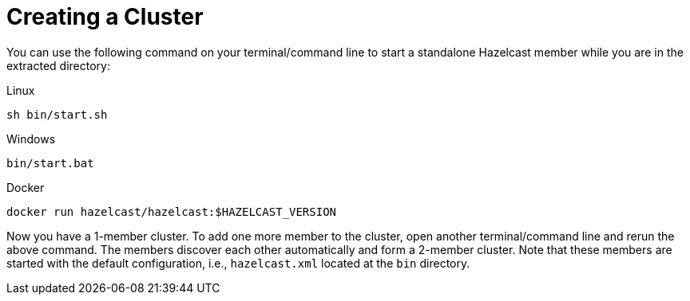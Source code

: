 = Creating a Cluster

You can use the following command on your terminal/command line
to start a standalone Hazelcast member while you are in the extracted directory:

[source,shell,indent=0,subs="verbatim,attributes",role="primary"]
.Linux
----
sh bin/start.sh
----

[source,shell,indent=0,subs="verbatim,attributes",role="secondary"]
.Windows
----
bin/start.bat
----

[source,shell,indent=0,subs="verbatim,attributes",role="secondary"]
.Docker
----
docker run hazelcast/hazelcast:$HAZELCAST_VERSION
----

Now you have a 1-member cluster. To add one more member to the cluster,
open another terminal/command line and rerun the above command. The members
discover each other automatically and form a 2-member cluster. Note that these
members are started with the default configuration, i.e., `hazelcast.xml` located
at the `bin` directory.

